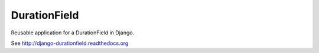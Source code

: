 DurationField
=============

Reusable application for a DurationField in Django.

See http://django-durationfield.readthedocs.org
